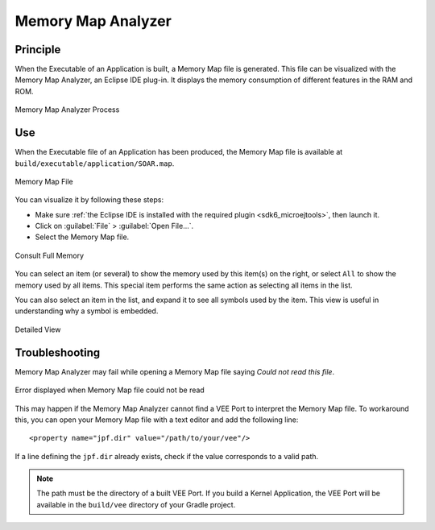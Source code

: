 .. _sdk6_memorymapanalyzer:

===================
Memory Map Analyzer
===================

Principle
=========

When the Executable of an Application is built, a Memory Map file is generated. 
This file can be visualized with the Memory Map Analyzer, an Eclipse IDE plug-in. 
It displays the memory consumption of different features in the RAM and ROM.

.. figure:: images/mma_process.png
   :alt: Memory Map Analyzer Process
   :align: center
   :scale: 80%

   Memory Map Analyzer Process

Use
===

When the Executable file of an Application has been produced, 
the Memory Map file is available at ``build/executable/application/SOAR.map``.

.. figure:: images/memory-map-file.png
   :alt: Retrieve Map File
   :align: center

   Memory Map File

You can visualize it by following these steps:

- Make sure :ref:`the Eclipse IDE is installed with the required plugin <sdk6_microejtools>`, then launch it.
- Click on :guilabel:`File` > :guilabel:`Open File...`.
- Select the Memory Map file.

.. figure:: images/RI1.png
   :alt: Consult Full Memory
   :align: center
   :width: 1171px
   :height: 457px

   Consult Full Memory

You can select an item (or several) to show the memory used by this item(s) on the right, 
or select ``All`` to show the memory used by all items. 
This special item performs the same action as selecting all items in the list.

You can also select an item in the list, and expand it to see all symbols used by the item. 
This view is useful in understanding why a symbol is embedded.

.. figure:: images/RIDetailedView.png
   :alt: Detailed view
   :align: center
   :width: 1216px
   :height: 753px

   Detailed View

Troubleshooting
===============

Memory Map Analyzer may fail while opening a Memory Map file saying `Could not read this file`.


.. figure:: images/memory_map_analyzer_couldnt_read.png
   :alt: "Could not read this file" Error
   :align: center
   :scale: 80%

   Error displayed when Memory Map file could not be read

This may happen if the Memory Map Analyzer cannot find a VEE Port to interpret the Memory Map file.
To workaround this, you can open your Memory Map file with a text editor and add the following line::

   <property name="jpf.dir" value="/path/to/your/vee"/>

If a line defining the ``jpf.dir`` already exists, check if the value corresponds to a valid path.

.. note::

   The path must be the directory of a built VEE Port. If you build a Kernel Application, the
   VEE Port will be available in the ``build/vee`` directory of your Gradle project.

..
   | Copyright 2008-2024, MicroEJ Corp. Content in this space is free 
   for read and redistribute. Except if otherwise stated, modification 
   is subject to MicroEJ Corp prior approval.
   | MicroEJ is a trademark of MicroEJ Corp. All other trademarks and 
   copyrights are the property of their respective owners.
